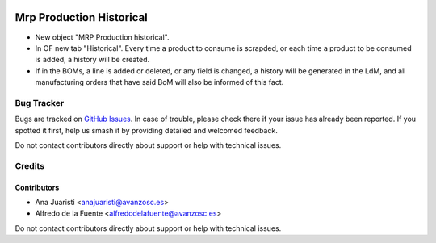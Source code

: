 .. image:: https://img.shields.io/badge/license-AGPL--3-blue.png
   :target: https://www.gnu.org/licenses/agpl
   :alt: License: AGPL-3

=========================
Mrp Production Historical
=========================

* New object "MRP Production historical".
* In OF new tab "Historical". Every time a product to consume is scrapded, or
  each time a product to be consumed is added, a history will be created.
* If in the BOMs, a line is added or deleted, or any field is changed, a history
  will be generated in the LdM, and all manufacturing orders that have said BoM
  will also be informed of this fact.


Bug Tracker
===========

Bugs are tracked on `GitHub Issues
<https://github.com/avanzosc/mrp-addons/issues>`_. In case of trouble,
please check there if your issue has already been reported. If you spotted
it first, help us smash it by providing detailed and welcomed feedback.

Do not contact contributors directly about support or help with technical issues.


Credits
=======

Contributors
------------

* Ana Juaristi <anajuaristi@avanzosc.es>
* Alfredo de la Fuente <alfredodelafuente@avanzosc.es>

Do not contact contributors directly about support or help with technical issues.
